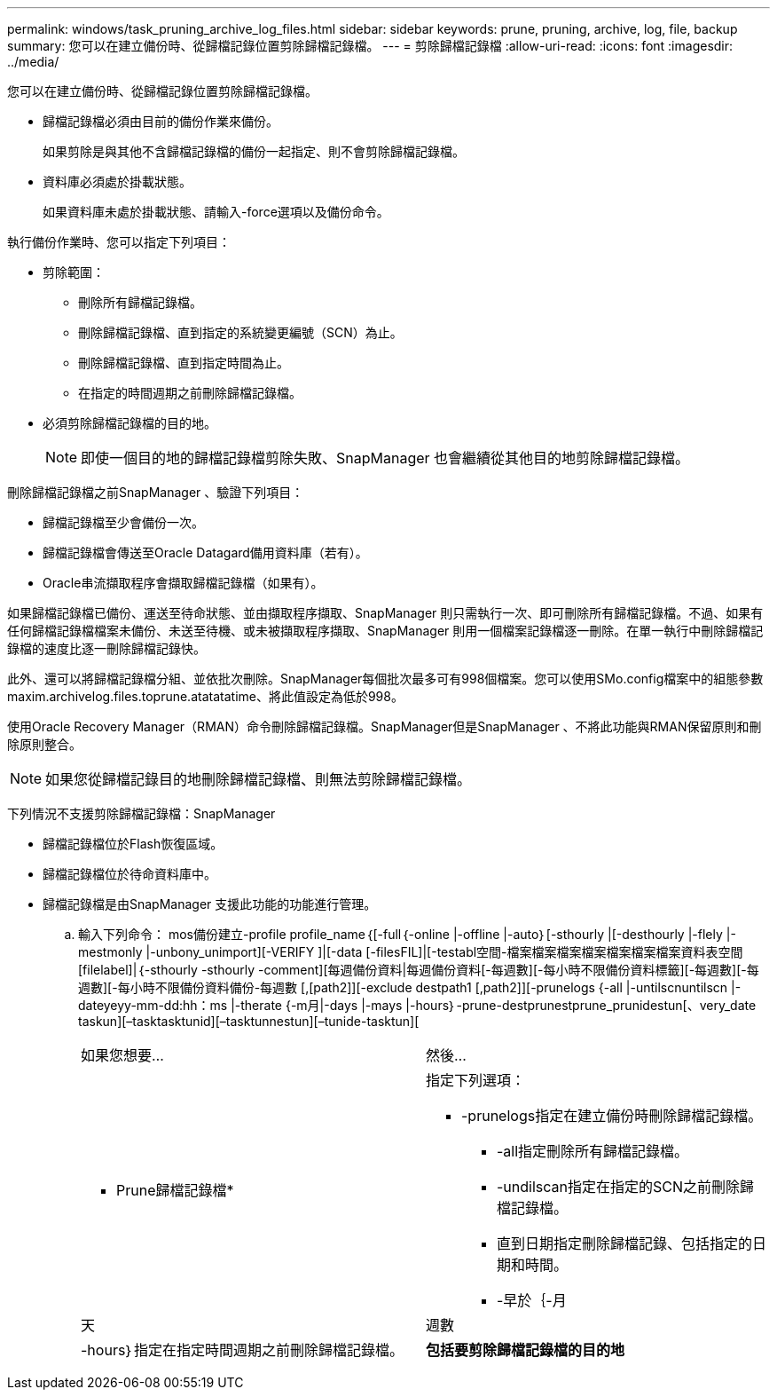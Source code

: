 ---
permalink: windows/task_pruning_archive_log_files.html 
sidebar: sidebar 
keywords: prune, pruning, archive, log, file, backup 
summary: 您可以在建立備份時、從歸檔記錄位置剪除歸檔記錄檔。 
---
= 剪除歸檔記錄檔
:allow-uri-read: 
:icons: font
:imagesdir: ../media/


[role="lead"]
您可以在建立備份時、從歸檔記錄位置剪除歸檔記錄檔。

* 歸檔記錄檔必須由目前的備份作業來備份。
+
如果剪除是與其他不含歸檔記錄檔的備份一起指定、則不會剪除歸檔記錄檔。

* 資料庫必須處於掛載狀態。
+
如果資料庫未處於掛載狀態、請輸入-force選項以及備份命令。



執行備份作業時、您可以指定下列項目：

* 剪除範圍：
+
** 刪除所有歸檔記錄檔。
** 刪除歸檔記錄檔、直到指定的系統變更編號（SCN）為止。
** 刪除歸檔記錄檔、直到指定時間為止。
** 在指定的時間週期之前刪除歸檔記錄檔。


* 必須剪除歸檔記錄檔的目的地。
+

NOTE: 即使一個目的地的歸檔記錄檔剪除失敗、SnapManager 也會繼續從其他目的地剪除歸檔記錄檔。



刪除歸檔記錄檔之前SnapManager 、驗證下列項目：

* 歸檔記錄檔至少會備份一次。
* 歸檔記錄檔會傳送至Oracle Datagard備用資料庫（若有）。
* Oracle串流擷取程序會擷取歸檔記錄檔（如果有）。


如果歸檔記錄檔已備份、運送至待命狀態、並由擷取程序擷取、SnapManager 則只需執行一次、即可刪除所有歸檔記錄檔。不過、如果有任何歸檔記錄檔檔案未備份、未送至待機、或未被擷取程序擷取、SnapManager 則用一個檔案記錄檔逐一刪除。在單一執行中刪除歸檔記錄檔的速度比逐一刪除歸檔記錄快。

此外、還可以將歸檔記錄檔分組、並依批次刪除。SnapManager每個批次最多可有998個檔案。您可以使用SMo.config檔案中的組態參數maxim.archivelog.files.toprune.atatatatime、將此值設定為低於998。

使用Oracle Recovery Manager（RMAN）命令刪除歸檔記錄檔。SnapManager但是SnapManager 、不將此功能與RMAN保留原則和刪除原則整合。


NOTE: 如果您從歸檔記錄目的地刪除歸檔記錄檔、則無法剪除歸檔記錄檔。

下列情況不支援剪除歸檔記錄檔：SnapManager

* 歸檔記錄檔位於Flash恢復區域。
* 歸檔記錄檔位於待命資料庫中。
* 歸檔記錄檔是由SnapManager 支援此功能的功能進行管理。
+
.. 輸入下列命令： mos備份建立-profile profile_name｛[-full｛-online |-offline |-auto｝[-sthourly |[-desthourly |-flely |-mestmonly |-unbony_unimport][-VERIFY ]|[-data [-filesFIL]|[-testabl空間-檔案檔案檔案檔案檔案檔案檔案資料表空間[filelabel]|｛-sthourly -sthourly -comment][每週備份資料|每週備份資料[-每週數][-每小時不限備份資料標籤][-每週數][-每週數][-每小時不限備份資料備份-每週數 [,[path2]][-exclude destpath1 [,path2]][-prunelogs {-all |-untilscnuntilscn |-dateyeyy-mm-dd:hh：ms |-therate {-m月|-days |-mays |-hours｝-prune-destprunestprune_prunidestun[、very_date taskun][–tasktasktunid][–tasktunnestun][–tunide-tasktun][
+
|===


| 如果您想要... | 然後... 


 a| 
* Prune歸檔記錄檔*
 a| 
指定下列選項：

*** -prunelogs指定在建立備份時刪除歸檔記錄檔。
+
**** -all指定刪除所有歸檔記錄檔。
**** -undilscan指定在指定的SCN之前刪除歸檔記錄檔。
**** 直到日期指定刪除歸檔記錄、包括指定的日期和時間。
**** -早於｛-月






| 天 | 週數 


| -hours｝指定在指定時間週期之前刪除歸檔記錄檔。  a| 
*包括要剪除歸檔記錄檔的目的地*

|===



